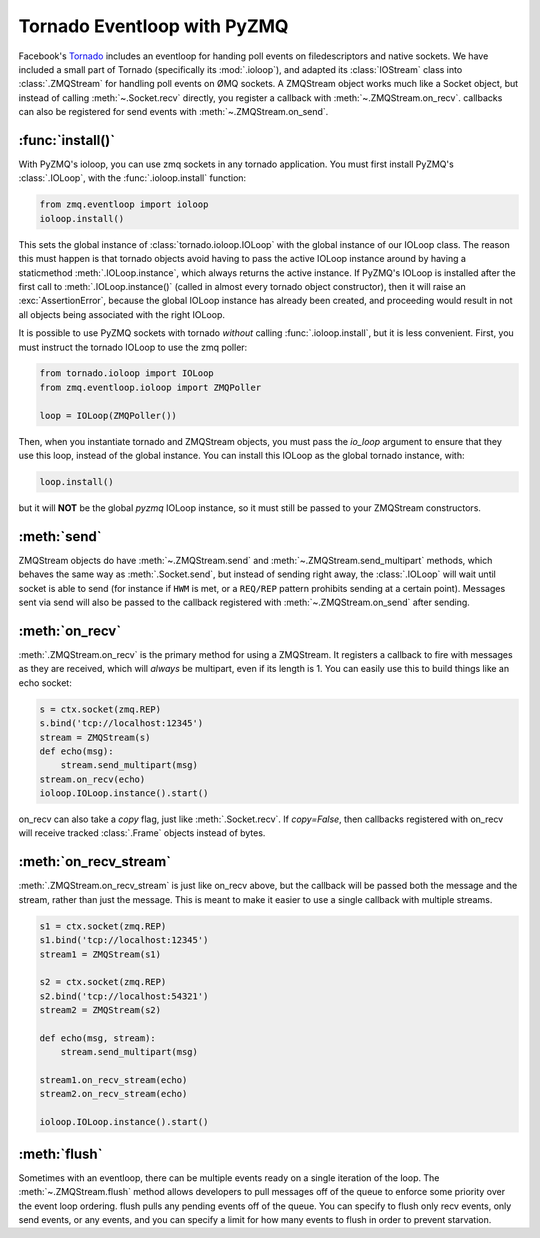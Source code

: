 .. PyZMQ eventloop doc, by Min Ragan-Kelley, 2011

.. _eventloop:

Tornado Eventloop with PyZMQ
============================

Facebook's `Tornado`_ includes an eventloop for handing poll events on filedescriptors and
native sockets. We have included a small part of Tornado (specifically its
:mod:`.ioloop`), and adapted its :class:`IOStream` class into :class:`.ZMQStream` for
handling poll events on ØMQ sockets. A ZMQStream object works much like a Socket object,
but instead of calling :meth:`~.Socket.recv` directly, you register a callback with
:meth:`~.ZMQStream.on_recv`. callbacks can also be registered for send events
with :meth:`~.ZMQStream.on_send`.


:func:`install()`
-----------------

With PyZMQ's ioloop, you can use zmq sockets in any tornado application.  You must first
install PyZMQ's :class:`.IOLoop`, with the :func:`.ioloop.install` function:

.. sourcecode:: python

    from zmq.eventloop import ioloop
    ioloop.install()

This sets the global instance of :class:`tornado.ioloop.IOLoop` with the global instance of
our IOLoop class. The reason this must happen is that tornado objects avoid having to pass
the active IOLoop instance around by having a staticmethod :meth:`.IOLoop.instance`, which
always returns the active instance. If PyZMQ's IOLoop is installed after the first call to
:meth:`.IOLoop.instance()` (called in almost every tornado object constructor), then it will
raise an :exc:`AssertionError`, because the global IOLoop instance has already been
created, and proceeding would result in not all objects being associated with the right
IOLoop.

It is possible to use PyZMQ sockets with tornado *without* calling :func:`.ioloop.install`,
but it is less convenient. First, you must instruct the tornado IOLoop to use the zmq poller:

.. sourcecode:: python

    from tornado.ioloop import IOLoop
    from zmq.eventloop.ioloop import ZMQPoller
    
    loop = IOLoop(ZMQPoller())

Then, when you instantiate tornado and ZMQStream objects, you must pass the `io_loop`
argument to ensure that they use this loop, instead of the global instance.  You can
install this IOLoop as the global tornado instance, with:

.. sourcecode:: python

    loop.install()

but it will **NOT** be the global *pyzmq* IOLoop instance, so it must still be passed to
your ZMQStream constructors.


:meth:`send`
------------

ZMQStream objects do have :meth:`~.ZMQStream.send` and :meth:`~.ZMQStream.send_multipart`
methods, which behaves the same way as :meth:`.Socket.send`, but instead of sending right
away, the :class:`.IOLoop` will wait until socket is able to send (for instance if ``HWM``
is met, or a ``REQ/REP`` pattern prohibits sending at a certain point). Messages sent via
send will also be passed to the callback registered with :meth:`~.ZMQStream.on_send` after
sending.

:meth:`on_recv`
---------------

:meth:`.ZMQStream.on_recv` is the primary method for using a ZMQStream. It registers a
callback to fire with messages as they are received, which will *always* be multipart,
even if its length is 1. You can easily use this to build things like an echo socket:

.. sourcecode:: python

    s = ctx.socket(zmq.REP)
    s.bind('tcp://localhost:12345')
    stream = ZMQStream(s)
    def echo(msg):
        stream.send_multipart(msg)
    stream.on_recv(echo)
    ioloop.IOLoop.instance().start()

on_recv can also take a `copy` flag, just like :meth:`.Socket.recv`. If `copy=False`, then
callbacks registered with on_recv will receive tracked :class:`.Frame` objects instead of
bytes.

:meth:`on_recv_stream`
----------------------

:meth:`.ZMQStream.on_recv_stream` is just like on_recv above, but the callback will be 
passed both the message and the stream, rather than just the message.  This is meant to make
it easier to use a single callback with multiple streams.

.. sourcecode:: python

    s1 = ctx.socket(zmq.REP)
    s1.bind('tcp://localhost:12345')
    stream1 = ZMQStream(s1)
    
    s2 = ctx.socket(zmq.REP)
    s2.bind('tcp://localhost:54321')
    stream2 = ZMQStream(s2)
    
    def echo(msg, stream):
        stream.send_multipart(msg)
    
    stream1.on_recv_stream(echo)
    stream2.on_recv_stream(echo)
    
    ioloop.IOLoop.instance().start()


:meth:`flush`
-------------

Sometimes with an eventloop, there can be multiple events ready on a single iteration of
the loop. The :meth:`~.ZMQStream.flush` method allows developers to pull messages off of
the queue to enforce some priority over the event loop ordering. flush pulls any pending
events off of the queue. You can specify to flush only recv events, only send events, or
any events, and you can specify a limit for how many events to flush in order to prevent
starvation.

.. _Tornado: https://github.com/facebook/tornado